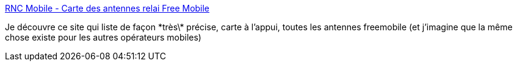 :jbake-type: post
:jbake-status: published
:jbake-title: RNC Mobile - Carte des antennes relai Free Mobile
:jbake-tags: free,télécom,carte,_mois_janv.,_année_2021
:jbake-date: 2021-01-17
:jbake-depth: ../
:jbake-uri: shaarli/1610883167000.adoc
:jbake-source: https://nicolas-delsaux.hd.free.fr/Shaarli?searchterm=https%3A%2F%2Fwww.rncmobile.net%2Fmap&searchtags=free+t%C3%A9l%C3%A9com+carte+_mois_janv.+_ann%C3%A9e_2021
:jbake-style: shaarli

https://www.rncmobile.net/map[RNC Mobile - Carte des antennes relai Free Mobile]

Je découvre ce site qui liste de façon \*très\* précise, carte à l'appui, toutes les antennes freemobile (et j'imagine que la même chose existe pour les autres opérateurs mobiles)
